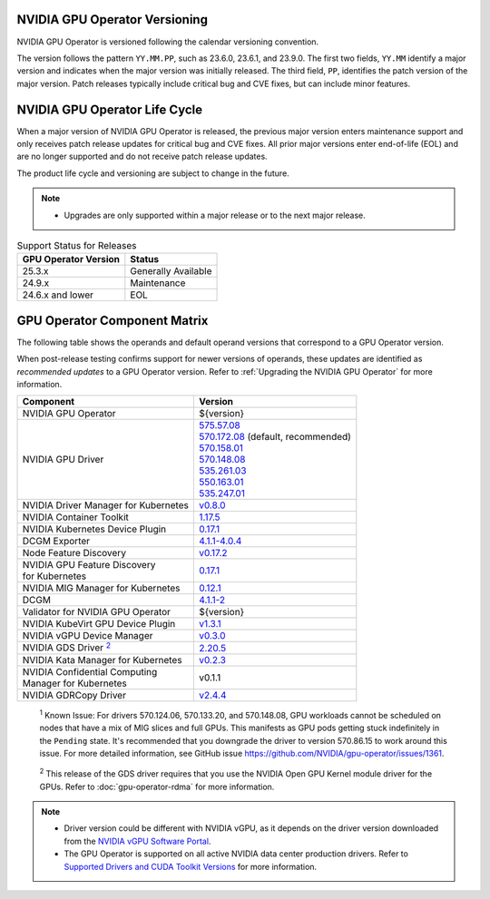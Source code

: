 .. license-header
  SPDX-FileCopyrightText: Copyright (c) 2023 NVIDIA CORPORATION & AFFILIATES. All rights reserved.
  SPDX-License-Identifier: Apache-2.0

  Licensed under the Apache License, Version 2.0 (the "License");
  you may not use this file except in compliance with the License.
  You may obtain a copy of the License at

  http://www.apache.org/licenses/LICENSE-2.0

  Unless required by applicable law or agreed to in writing, software
  distributed under the License is distributed on an "AS IS" BASIS,
  WITHOUT WARRANTIES OR CONDITIONS OF ANY KIND, either express or implied.
  See the License for the specific language governing permissions and
  limitations under the License.

.. headings # #, * *, =, -, ^, "

.. Date: September 25 2022
.. Author: ebohnhorst


.. _operator-versioning:

******************************
NVIDIA GPU Operator Versioning
******************************

NVIDIA GPU Operator is versioned following the calendar versioning convention.

The version follows the pattern ``YY.MM.PP``, such as 23.6.0, 23.6.1, and 23.9.0.
The first two fields, ``YY.MM`` identify a major version and indicates when the major version was initially released.
The third field, ``PP``, identifies the patch version of the major version.
Patch releases typically include critical bug and CVE fixes, but can include minor features.

.. _operator_life_cycle_policy:

******************************
NVIDIA GPU Operator Life Cycle
******************************

When a major version of NVIDIA GPU Operator is released, the previous major version enters maintenance support
and only receives patch release updates for critical bug and CVE fixes.
All prior major versions enter end-of-life (EOL) and are no longer supported and do not receive patch release updates.

The product life cycle and versioning are subject to change in the future.

.. note::

    - Upgrades are only supported within a major release or to the next major release.

.. list-table:: Support Status for Releases
   :header-rows: 1

   * - GPU Operator Version
     - Status

   * - 25.3.x
     - Generally Available

   * - 24.9.x
     - Maintenance

   * - 24.6.x and lower
     - EOL


.. _operator-component-matrix:

*****************************
GPU Operator Component Matrix
*****************************

.. _ki: #known-issue
.. |ki| replace:: :sup:`1`
.. _gds: #gds-open-kernel
.. |gds| replace:: :sup:`2`

The following table shows the operands and default operand versions that correspond to a GPU Operator version.

When post-release testing confirms support for newer versions of operands, these updates are identified as *recommended updates* to a GPU Operator version.
Refer to :ref:`Upgrading the NVIDIA GPU Operator` for more information.

.. list-table::
   :header-rows: 1

   * - Component
     - Version

   * - NVIDIA GPU Operator
     - ${version}

   * - NVIDIA GPU Driver
     - | `575.57.08 <https://docs.nvidia.com/datacenter/tesla/tesla-release-notes-575-57-08/index.html>`_
       | `570.172.08 <https://docs.nvidia.com/datacenter/tesla/tesla-release-notes-570-172-08/index.html>`_ (default, recommended)
       | `570.158.01 <https://docs.nvidia.com/datacenter/tesla/tesla-release-notes-570-158-01/index.html>`_
       | `570.148.08 <https://docs.nvidia.com/datacenter/tesla/tesla-release-notes-570-148-08/index.html>`_
       | `535.261.03 <https://docs.nvidia.com/datacenter/tesla/tesla-release-notes-535-261-03/index.html>`_
       | `550.163.01 <https://docs.nvidia.com/datacenter/tesla/tesla-release-notes-550-163-01/index.html>`_
       | `535.247.01 <https://docs.nvidia.com/datacenter/tesla/tesla-release-notes-535-247-01/index.html>`_ 

   * - NVIDIA Driver Manager for Kubernetes
     - `v0.8.0 <https://ngc.nvidia.com/catalog/containers/nvidia:cloud-native:k8s-driver-manager>`__

   * - NVIDIA Container Toolkit
     - `1.17.5 <https://github.com/NVIDIA/nvidia-container-toolkit/releases>`__

   * - NVIDIA Kubernetes Device Plugin
     - `0.17.1 <https://github.com/NVIDIA/k8s-device-plugin/releases>`__

   * - DCGM Exporter
     - `4.1.1-4.0.4 <https://github.com/NVIDIA/dcgm-exporter/releases>`__

   * - Node Feature Discovery
     - `v0.17.2 <https://github.com/kubernetes-sigs/node-feature-discovery/releases/>`__

   * - | NVIDIA GPU Feature Discovery
       | for Kubernetes
     - `0.17.1 <https://github.com/NVIDIA/k8s-device-plugin/releases>`__

   * - NVIDIA MIG Manager for Kubernetes
     - `0.12.1 <https://github.com/NVIDIA/mig-parted/tree/main/deployments/gpu-operator>`__

   * - DCGM
     - `4.1.1-2 <https://docs.nvidia.com/datacenter/dcgm/latest/release-notes/changelog.html>`__

   * - Validator for NVIDIA GPU Operator
     - ${version}

   * - NVIDIA KubeVirt GPU Device Plugin
     - `v1.3.1 <https://github.com/NVIDIA/kubevirt-gpu-device-plugin>`__

   * - NVIDIA vGPU Device Manager
     - `v0.3.0 <https://github.com/NVIDIA/vgpu-device-manager>`__

   * - NVIDIA GDS Driver |gds|_
     - `2.20.5 <https://github.com/NVIDIA/gds-nvidia-fs/releases>`__

   * - NVIDIA Kata Manager for Kubernetes
     - `v0.2.3 <https://github.com/NVIDIA/k8s-kata-manager>`__

   * - | NVIDIA Confidential Computing
       | Manager for Kubernetes
     - v0.1.1

   * - NVIDIA GDRCopy Driver
     - `v2.4.4 <https://github.com/NVIDIA/gdrcopy/releases>`__

.. _known-issue:

   :sup:`1`
   Known Issue: For drivers 570.124.06, 570.133.20, and 570.148.08, 
   GPU workloads cannot be scheduled on nodes that have a mix of MIG slices and full GPUs. 
   This manifests as GPU pods getting stuck indefinitely in the ``Pending`` state. 
   It's recommended that you downgrade the driver to version 570.86.15 to work around this issue.
   For more detailed information, see GitHub issue https://github.com/NVIDIA/gpu-operator/issues/1361.

.. _gds-open-kernel:

   :sup:`2`
   This release of the GDS driver requires that you use the NVIDIA Open GPU Kernel module driver for the GPUs.
   Refer to :doc:`gpu-operator-rdma` for more information.

.. note::

   - Driver version could be different with NVIDIA vGPU, as it depends on the driver
     version downloaded from the `NVIDIA vGPU Software Portal  <https://nvid.nvidia.com/dashboard/#/dashboard>`_.
   - The GPU Operator is supported on all active NVIDIA data center production drivers.
     Refer to `Supported Drivers and CUDA Toolkit Versions <https://docs.nvidia.com/datacenter/tesla/drivers/index.html#cuda-drivers>`_
     for more information.